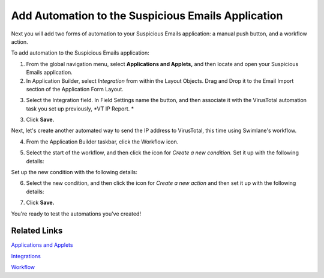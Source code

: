 Add Automation to the Suspicious Emails Application
===================================================

Next you will add two forms of automation to your Suspicious Emails
application: a manual push button, and a workflow action.

To add automation to the Suspicious Emails application:

#. From the global navigation menu, select **Applications and Applets,**
   and then locate and open your Suspicious Emails application.

#. In Application Builder, select *Integration* from within the Layout
   Objects. Drag and Drop it to the Email Import section of the
   Application Form Layout.
   |image1|

3. Select the Integration field. In Field Settings name the button, and
   then associate it with the VirusTotal automation task you set up
   previously, *VT IP Report.
   *

3. Click **Save.**

Next, let's create another automated way to send the IP address to
VirusTotal, this time using Swimlane's workflow.

4. | From the Application Builder taskbar, click the Workflow icon.
   | |image2|

5. | Select the start of the workflow, and then click the icon for
     *Create a new condition.* Set it up with the following details:
   | |image3|

Set up the new condition with the following details:

|image4|

6. Select the new condition, and then click the icon for *Create a new
   action* and then set it up with the following details:

|image5|

7. Click **Save.**

You're ready to test the automations you've created!

Related Links
-------------

`Applications and
Applets <../../administrator-guide/applications-and-applets/applications-and-applets.htm>`__

`Integrations <../../administrator-guide/integrations/integrations.htm>`__

`Workflow <../../administrator-guide/workflow/workflow.htm>`__

.. |image1| image:: ../../Resources/Images/add-integration-button.png
.. |image2| image:: ../../Resources/Images/workflowicon.png
.. |image3| image:: ../../Resources/Images/qs-new-condition.png
.. |image4| image:: ../../Resources/Images/qs-condition-details.png
.. |image5| image:: ../../Resources/Images/qs-new-action.png
